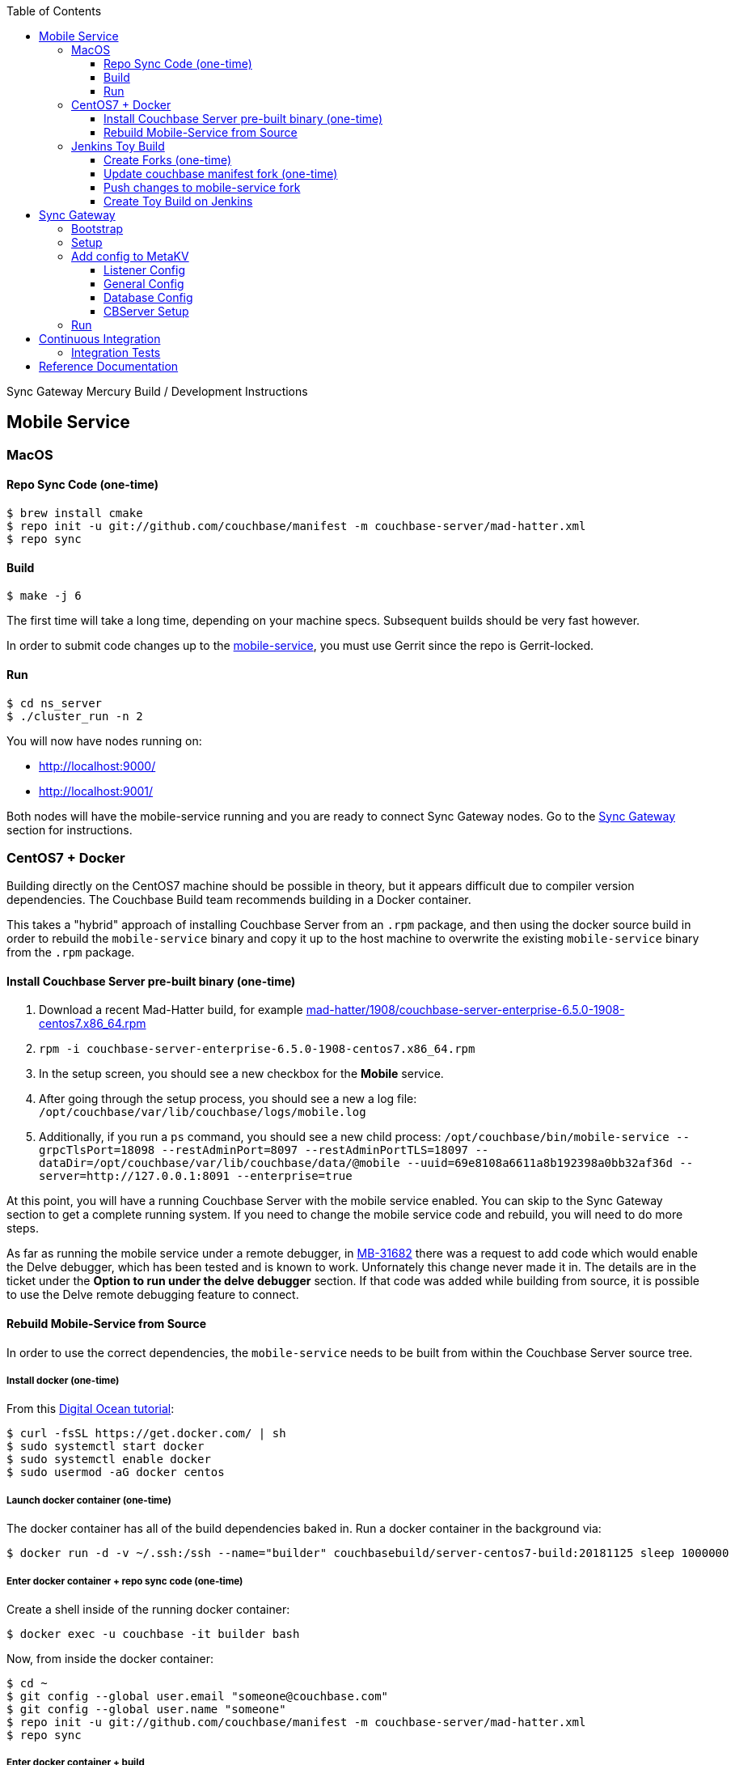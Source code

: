[%hardbreaks]
:toc: left
:toclevels: 3

Sync Gateway Mercury Build / Development Instructions

== Mobile Service

=== MacOS

==== Repo Sync Code (one-time)

```
$ brew install cmake
$ repo init -u git://github.com/couchbase/manifest -m couchbase-server/mad-hatter.xml
$ repo sync
```

==== Build

```
$ make -j 6
```

The first time will take a long time, depending on your machine specs.  Subsequent builds should be very fast however.

In order to submit code changes up to the https://github.com/couchbase/mobile-service[mobile-service], you must use Gerrit since the repo is Gerrit-locked.

==== Run

```
$ cd ns_server
$ ./cluster_run -n 2
```

You will now have nodes running on:

* http://localhost:9000/
* http://localhost:9001/

Both nodes will have the mobile-service running and you are ready to connect Sync Gateway nodes.  Go to the <<Sync Gateway>> section for instructions.

=== CentOS7 + Docker

Building directly on the CentOS7 machine should be possible in theory, but it appears difficult due to compiler version dependencies.  The Couchbase Build team recommends building in a Docker container.

This takes a "hybrid" approach of installing Couchbase Server from an `.rpm` package, and then using the docker source build in order to rebuild the `mobile-service` binary and copy it up to the host machine to overwrite the existing `mobile-service` binary from the `.rpm` package.

==== Install Couchbase Server pre-built binary (one-time)

1. Download a recent Mad-Hatter build, for example http://latestbuilds.service.couchbase.com/builds/latestbuilds/couchbase-server/mad-hatter/1908/couchbase-server-enterprise-6.5.0-1908-centos7.x86_64.rpm[mad-hatter/1908/couchbase-server-enterprise-6.5.0-1908-centos7.x86_64.rpm]
1. `rpm -i couchbase-server-enterprise-6.5.0-1908-centos7.x86_64.rpm`
1. In the setup screen, you should see a new checkbox for the **Mobile** service.
1. After going through the setup process, you should see a new a log file: `/opt/couchbase/var/lib/couchbase/logs/mobile.log`
1. Additionally, if you run a `ps` command, you should see a new child process: `/opt/couchbase/bin/mobile-service --grpcTlsPort=18098 --restAdminPort=8097 --restAdminPortTLS=18097 --dataDir=/opt/couchbase/var/lib/couchbase/data/@mobile --uuid=69e8108a6611a8b192398a0bb32af36d --server=http://127.0.0.1:8091 --enterprise=true`

At this point, you will have a running Couchbase Server with the mobile service enabled.  You can skip to the Sync Gateway section to get a complete running system.  If you need to change the mobile service code and rebuild, you will need to do more steps.

As far as running the mobile service under a remote debugger, in https://issues.couchbase.com/browse/MB-31682[MB-31682] there was a request to add code which would enable the Delve debugger, which has been tested and is known to work.  Unfornately this change never made it in.  The details are in the ticket under the **Option to run under the delve debugger** section.  If that code was added while building from source, it is possible to use the Delve remote debugging feature to connect.

==== Rebuild Mobile-Service from Source

In order to use the correct dependencies, the `mobile-service` needs to be built from within the Couchbase Server source tree.

===== Install docker (one-time)

From this https://www.digitalocean.com/community/tutorials/how-to-install-and-use-docker-on-centos-7[Digital Ocean tutorial]:

```
$ curl -fsSL https://get.docker.com/ | sh
$ sudo systemctl start docker
$ sudo systemctl enable docker
$ sudo usermod -aG docker centos
```

===== Launch docker container (one-time)

The docker container has all of the build dependencies baked in.  Run a docker container in the background via:

```
$ docker run -d -v ~/.ssh:/ssh --name="builder" couchbasebuild/server-centos7-build:20181125 sleep 1000000
```

===== Enter docker container + repo sync code (one-time)

Create a shell inside of the running docker container:

```
$ docker exec -u couchbase -it builder bash
```

Now, from inside the docker container:

```
$ cd ~
$ git config --global user.email "someone@couchbase.com"
$ git config --global user.name "someone"
$ repo init -u git://github.com/couchbase/manifest -m couchbase-server/mad-hatter.xml
$ repo sync
```

===== Enter docker container + build

From inside the docker container (see previous step):

```
$ make -j 6
```

The first time will take a long time, depending on your machine specs.  Subsequent builds should be very fast however.

This will include and build the https://github.com/couchbase/mobile-service[mobile-service] codebase as part of the build process.

This will build the **community** edition.  Building the **enterprise** edition is trickier due to the dependency on private repos.

===== Deploy

From **outside** the docker container, deploy the mobile-service binary to the Couchbase Server running on the host:

After the build is complete, you should have a file `/opt/couchbase/bin/mobile-service` (if not, check for `install/bin/mobile-service`).


=== Jenkins Toy Build

==== Create Forks (one-time)

Fork the following repos to your personal github account:

* https://github.com/couchbase/manifest
* https://github.com/couchbase/mobile-service

==== Update couchbase manifest fork (one-time)

On your fork of the `couchbase/manifest` repo, update the `master/couchbase-server/mad-hatter.xml` file to point to your mobile-service fork.  Rather than point to a particular commit hash, it's probably easier to point to your feature branch.

==== Push changes to mobile-service fork

Push your feature branch up to your fork.  Now anyone who builds the `mad-hatter.xml` from your `couchbase/manifest` repo fork will pick up the feature branch of the `mobile-service`.

==== Create Toy Build on Jenkins

On the http://server.jenkins.couchbase.com/view/Toys/job/toy-unix/build?delay=0sec[Server Jenkins] machine, kick off a toy build and point to your manifest fork.

Toy builds will self-destruct after 1-2 weeks, unless you check the **Keep This Build Forever** checkbox.


== Sync Gateway

=== Bootstrap

When doing the bootstrap install, specify the SG Mercury branch:

```
$ ./bootstrap.sh -c feature/mercury
```

After the build you should have a `godeps/bin/cli` binary.

=== Setup

Export some env variables:

```
$ export CBSERVER="http://ec2-54-161-160-114.compute-1.amazonaws.com:8091"
$ export CBUSER="Administrator"
$ export CBPASS="password"
```

And rename the binary and put into the path:

```
$ cp godeps/bin/cli /usr/bin/sg
```

=== Add config to MetaKV

The Sync Gateway node must be able to fetch it's configuration from MetaKV in order to startup.  Since there is no UI to do this yet, it must be done via the CLI.

==== Listener Config

```
$ sg config metakv set /mobile/gateway/config/listener -c "$CBSERVER" -u "$CBUSER" -p "$CBPASS" --input-file-path godeps/src/github.com/couchbase/sync_gateway/examples/mercury/metakv-listener.json
```

==== General Config

```
$ sg config metakv set /mobile/gateway/config/general -c "$CBSERVER" -u "$CBUSER" -p "$CBPASS" --input-file-path godeps/src/github.com/couchbase/sync_gateway/examples/mercury/metakv-general.json
```

==== Database Config

```
$ sg config metakv set /mobile/gateway/config/databases/database-1 -c "$CBSERVER" -u "$CBUSER" -p "$CBPASS" --input-file-path godeps/src/github.com/couchbase/sync_gateway/examples/mercury/metakv-database-1.json
```

==== CBServer Setup

Go to the Couchbase Server UI and create a bucket named `database-1`

=== Run

```
$ sg serve -uuid sg1 -c "$CBSERVER" -u "$CBUSER" -p "$CBPASS"
```

At this point you should be able to access:

* http://localhost:4984/

* http://localhost:4985/database-1/


== Continuous Integration

=== Integration Tests

1. Create a fresh Toy Build unless you plan on using a previous build that had the **Keep This Build Forever** checkbox checked.
1. Kick off integration test on http://uberjenkins.sc.couchbase.com:8080/view/Build/job/sync-gateway-integration-mercury/[Uberjenkins sync-gateway-integration-mercury]
    * Use the toy build artifact from previous step, which will be installed during job setup


== Reference Documentation

1. https://docs.google.com/document/d/1Agc7EOdNcz18Cn_1kzrYv5Ofa1NL1CDwvcUoS1ohW04[Mobile Service Integration] (internal-only Design Doc)

